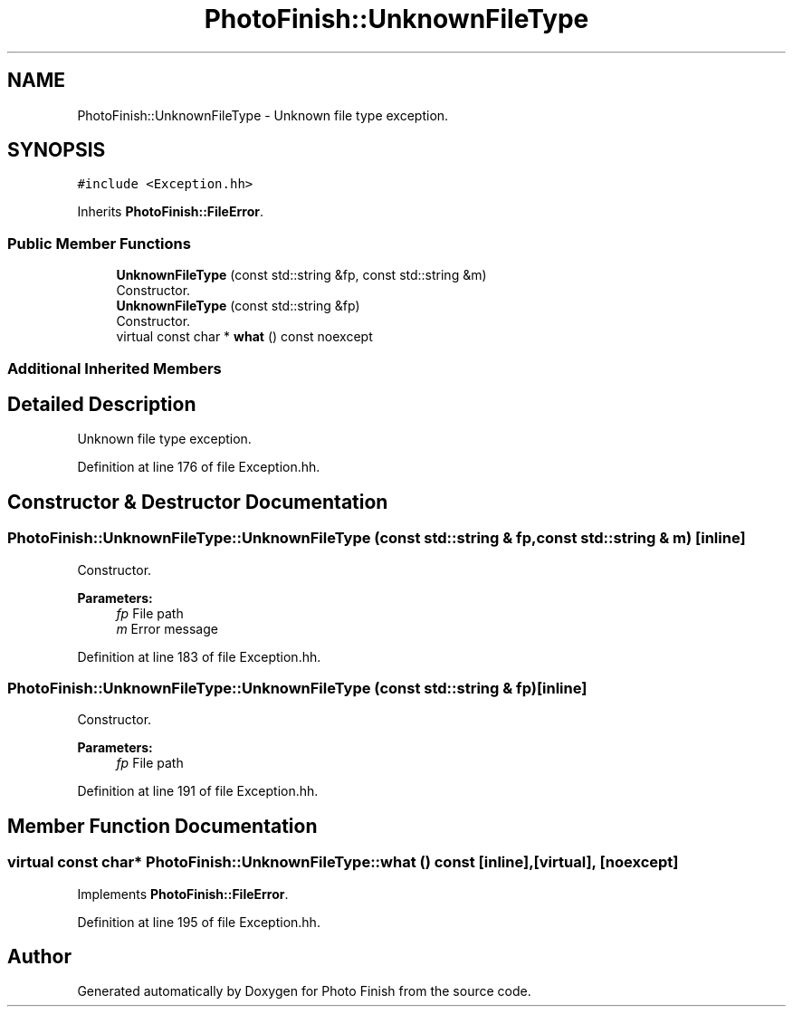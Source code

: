 .TH "PhotoFinish::UnknownFileType" 3 "Mon Mar 6 2017" "Version 1" "Photo Finish" \" -*- nroff -*-
.ad l
.nh
.SH NAME
PhotoFinish::UnknownFileType \- Unknown file type exception\&.  

.SH SYNOPSIS
.br
.PP
.PP
\fC#include <Exception\&.hh>\fP
.PP
Inherits \fBPhotoFinish::FileError\fP\&.
.SS "Public Member Functions"

.in +1c
.ti -1c
.RI "\fBUnknownFileType\fP (const std::string &fp, const std::string &m)"
.br
.RI "Constructor\&. "
.ti -1c
.RI "\fBUnknownFileType\fP (const std::string &fp)"
.br
.RI "Constructor\&. "
.ti -1c
.RI "virtual const char * \fBwhat\fP () const noexcept"
.br
.in -1c
.SS "Additional Inherited Members"
.SH "Detailed Description"
.PP 
Unknown file type exception\&. 
.PP
Definition at line 176 of file Exception\&.hh\&.
.SH "Constructor & Destructor Documentation"
.PP 
.SS "PhotoFinish::UnknownFileType::UnknownFileType (const std::string & fp, const std::string & m)\fC [inline]\fP"

.PP
Constructor\&. 
.PP
\fBParameters:\fP
.RS 4
\fIfp\fP File path 
.br
\fIm\fP Error message 
.RE
.PP

.PP
Definition at line 183 of file Exception\&.hh\&.
.SS "PhotoFinish::UnknownFileType::UnknownFileType (const std::string & fp)\fC [inline]\fP"

.PP
Constructor\&. 
.PP
\fBParameters:\fP
.RS 4
\fIfp\fP File path 
.RE
.PP

.PP
Definition at line 191 of file Exception\&.hh\&.
.SH "Member Function Documentation"
.PP 
.SS "virtual const char* PhotoFinish::UnknownFileType::what () const\fC [inline]\fP, \fC [virtual]\fP, \fC [noexcept]\fP"

.PP
Implements \fBPhotoFinish::FileError\fP\&.
.PP
Definition at line 195 of file Exception\&.hh\&.

.SH "Author"
.PP 
Generated automatically by Doxygen for Photo Finish from the source code\&.
